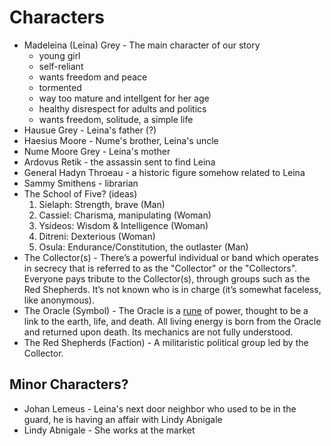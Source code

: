 * Characters
- Madeleina (Leina) Grey - The main character of our story
  - young girl
  - self-reliant
  - wants freedom and peace
  - tormented
  - way too mature and intellgent for her age
  - healthy disrespect for adults and politics
  - wants freedom, solitude, a simple life
- Hausue Grey - Leina's father (?)
- Haesius Moore - Nume's brother, Leina's uncle
- Nume Moore Grey - Leina's mother
- Ardovus Retik - the assassin sent to find Leina
- General Hadyn Throeau - a historic figure somehow related to Leina
- Sammy Smithens - librarian
- The School of Five? (ideas)
   1. Sielaph: Strength, brave (Man)
   2. Cassiel: Charisma, manipulating (Woman)
   3. Ysideos: Wisdom & Intelligence (Woman)
   4. Ditreni: Dexterious (Woman)
   5. Osula: Endurance/Constitution, the outlaster (Man)
- The Collector(s) - There’s a powerful individual or band which operates in secrecy that is referred to as the "Collector" or the "Collectors". Everyone pays tribute to the Collector(s), through groups such as the Red Shepherds. It’s not known who is in charge (it’s somewhat faceless, like anonymous).
- The Oracle (Symbol) - The Oracle is a [[https://githuom/mekarpeles/quintet/blob/master/notes.org#the-oracle][rune]] of power, thought to be a link to the earth, life, and death. All living energy is born from the Oracle and returned upon death. Its mechanics are not fully understood.
- The Red Shepherds (Faction) - A militaristic political group led by the Collector.
** Minor Characters?
- Johan Lemeus - Leina's next door neighbor who used to be in the guard, he is having an affair with Lindy Abnigale
- Lindy Abnigale - She works at the market
